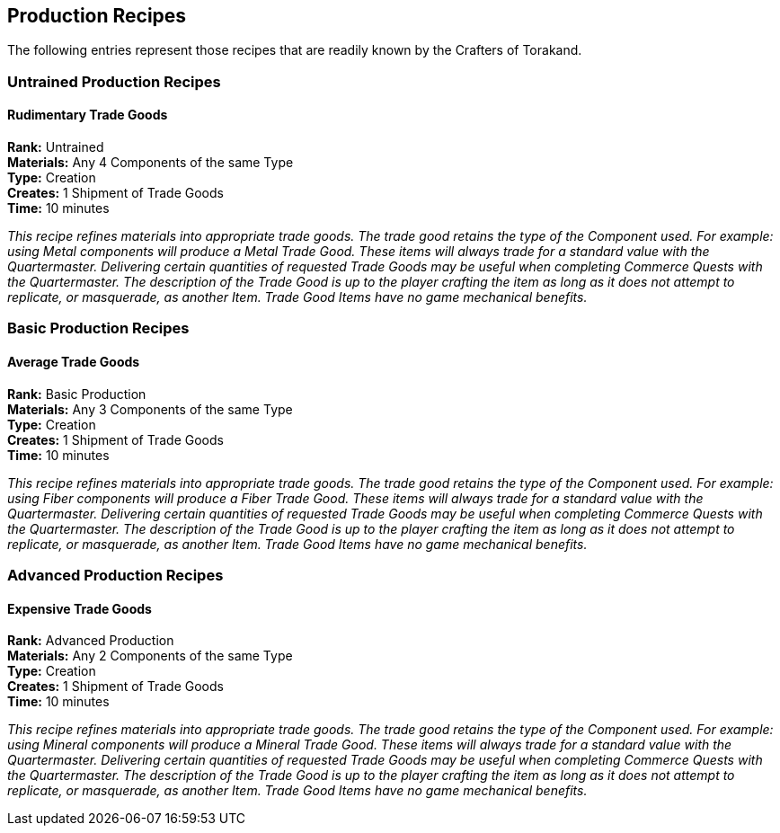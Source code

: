 = Production Recipes
:notitle:

== Production Recipes

The following entries represent those recipes that are readily known by the Crafters of Torakand.

=== Untrained Production Recipes

==== Rudimentary Trade Goods
*Rank:* Untrained +
*Materials:* Any 4 Components of the same Type +
*Type:* Creation +
*Creates:* 1 Shipment of Trade Goods +
*Time:* 10 minutes
 
_This recipe refines materials into appropriate trade goods. The trade good retains the type of the Component used. For example: using Metal components will produce a Metal Trade Good. These items will always trade for a standard value with the Quartermaster. Delivering certain quantities of requested Trade Goods may be useful when completing Commerce Quests with the Quartermaster. The description of the Trade Good is up to the player crafting the item as long as it does not attempt to replicate, or masquerade, as another Item. Trade Good Items have no game mechanical benefits._

=== Basic Production Recipes

==== Average Trade Goods
*Rank:* Basic Production +
*Materials:* Any 3 Components of the same Type +
*Type:* Creation +
*Creates:* 1 Shipment of Trade Goods +
*Time:* 10 minutes
 
_This recipe refines materials into appropriate trade goods. The trade good retains the type of the Component used. For example: using Fiber components will produce a Fiber Trade Good. These items will always trade for a standard value with the Quartermaster. Delivering certain quantities of requested Trade Goods may be useful when completing Commerce Quests with the Quartermaster. The description of the Trade Good is up to the player crafting the item as long as it does not attempt to replicate, or masquerade, as another Item. Trade Good Items have no game mechanical benefits._


=== Advanced Production Recipes

==== Expensive Trade Goods
*Rank:* Advanced Production +
*Materials:* Any 2 Components of the same Type +
*Type:* Creation +
*Creates:* 1 Shipment of Trade Goods +
*Time:* 10 minutes
 
_This recipe refines materials into appropriate trade goods. The trade good retains the type of the Component used. For example: using Mineral components will produce a Mineral Trade Good. These items will always trade for a standard value with the Quartermaster. Delivering certain quantities of requested Trade Goods may be useful when completing Commerce Quests with the Quartermaster. The description of the Trade Good is up to the player crafting the item as long as it does not attempt to replicate, or masquerade, as another Item. Trade Good Items have no game mechanical benefits._

